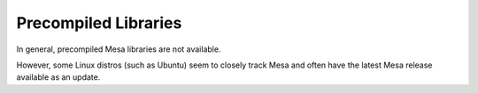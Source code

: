 Precompiled Libraries
=====================

In general, precompiled Mesa libraries are not available.

However, some Linux distros (such as Ubuntu) seem to closely track Mesa
and often have the latest Mesa release available as an update.

.. raw:: html

   </div>